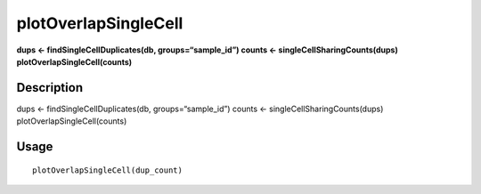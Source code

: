 plotOverlapSingleCell
---------------------

**dups <- findSingleCellDuplicates(db, groups=“sample_id”) counts <-
singleCellSharingCounts(dups) plotOverlapSingleCell(counts)**

Description
~~~~~~~~~~~

dups <- findSingleCellDuplicates(db, groups=“sample_id”) counts <-
singleCellSharingCounts(dups) plotOverlapSingleCell(counts)

Usage
~~~~~

::

   plotOverlapSingleCell(dup_count)
